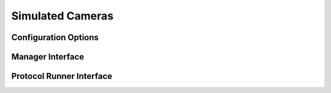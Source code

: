 Simulated Cameras
=================




Configuration Options
---------------------


Manager Interface
-----------------


Protocol Runner Interface
-------------------------
